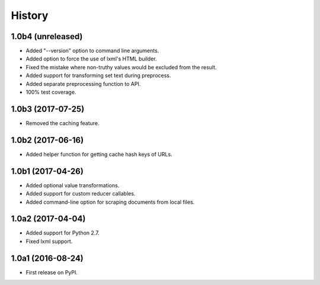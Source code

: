 .. :changelog:

History
=======

1.0b4 (unreleased)
------------------

- Added "--version" option to command line arguments.
- Added option to force the use of lxml's HTML builder.
- Fixed the mistake where non-truthy values would be excluded from the result.
- Added support for transforming set text during preprocess.
- Added separate preprocessing function to API.
- 100% test coverage.

1.0b3 (2017-07-25)
------------------

- Removed the caching feature.

1.0b2 (2017-06-16)
------------------

- Added helper function for getting cache hash keys of URLs.

1.0b1 (2017-04-26)
------------------

- Added optional value transformations.
- Added support for custom reducer callables.
- Added command-line option for scraping documents from local files.

1.0a2 (2017-04-04)
------------------

- Added support for Python 2.7.
- Fixed lxml support.

1.0a1 (2016-08-24)
------------------

- First release on PyPI.
